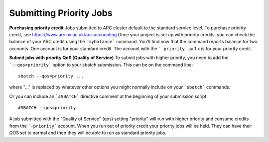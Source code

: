 Submitting Priority Jobs
------------------------

**Purchasing priority credit**
Jobs submitted to ARC cluster default to the standard service level.  To purchase priority credit, see https://www.arc.ox.ac.uk/arc-accounting
Once your project is set up with priority credits, you can check the balance of your ARC credit using the ```mybalance``` command.
You'll find now that the command reports balance for two accounts.  One account is for your standard credit.  The account with the ```-priority``` suffix is
for your priority credit.

**Submit jobs with priority QoS (Quality of Service)**
To submit jobs with higher priority, you need to add the ```--qos=priority``` option to your sbatch submission.  This can be on the command line::

   sbatch --qos=priority ...

where "..." is replaced by whatever other options you might normally include on your ```sbatch``` commands.

Or you can include an ```#SBATCH``` directive comment at the beginning of your submission script::

   #SBATCH --qos=priority

A job submitted with the "Quality of Service" (qos) setting "priority" will run with higher priority and consume credits from the ```-priority``` account.
When you run out of priority credit your priority jobs will be held.  They can have their QOS set to normal and then they will be able to run as standard priority jobs.
